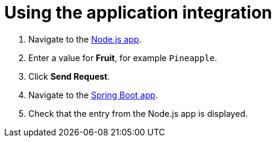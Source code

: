 // Module included in the following assemblies:
//
// <List assemblies here, each on a new line>


[id='using-integration_{context}']


= Using the application integration

ifdef::location[]
// tag::intro[]
After setting up the integration between the Node.js and Spring Boot applications, we can use the integration to create a new fruit for the grocery inventory application.
// end::intro[]
endif::location[]

:node-url: http://frontend-node-app.apps.city.openshiftworkshop.com/
:spring-url: http://spring-boot-rest-http-crud-spring-app.apps.city.openshiftworkshop.com/
:fuse-url: https://eval.apps.city.openshiftworkshop.com/

. Navigate to the link:http://{node-js-url}[Node.js app, window="_blank"].

. Enter a value for *Fruit*, for example `Pineapple`.

. Click *Send Request*.

. Navigate to the link:http://{spring-boot-url}[Spring Boot app, window="_blank"].

. Check that the entry from the Node.js app is displayed.


ifdef::location[]

.Verification
// tag::verification[]
View the activity log:

. Log in to the link:{fuse-url}[Red Hat Fuse Online, window="_blank"] console.
. Select *Integrations* from the left hand menu.
. Select your integration.
. Select the *Activity* tab.
. Expand the log entry to display the steps performed.
// end::verification[]
endif::location[]

ifdef::location[]

.VerificationNo
// tag::verificationNo[]
Retry the *Using integration* procedure. If this still doesn't work, visit link:{fuse-url}[this link, window="_blank"] to find additional help.
// end::verificationNo[]
endif::location[]
